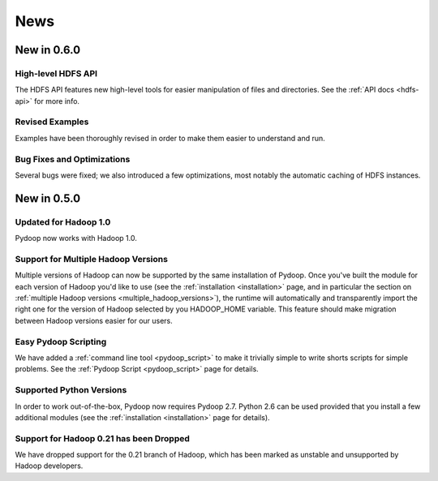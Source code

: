 .. _news:

News
====


New in 0.6.0
------------

High-level HDFS API
+++++++++++++++++++

The HDFS API features new high-level tools for easier manipulation of
files and directories. See the :ref:`API docs <hdfs-api>` for more
info.

Revised Examples
++++++++++++++++

Examples have been thoroughly revised in order to make them easier to
understand and run.

Bug Fixes and Optimizations
+++++++++++++++++++++++++++

Several bugs were fixed; we also introduced a few optimizations, most
notably the automatic caching of HDFS instances.


New in 0.5.0
------------

Updated for Hadoop 1.0
++++++++++++++++++++++

Pydoop now works with Hadoop 1.0.

Support for Multiple Hadoop Versions
++++++++++++++++++++++++++++++++++++++

Multiple versions of Hadoop can now be supported by the same installation of 
Pydoop.  Once you've built the module for each version of Hadoop you'd like to
use (see the :ref:`installation <installation>` page, and in particular the
section on :ref:`multiple Hadoop versions <multiple_hadoop_versions>`), the 
runtime will automatically and transparently import the right one for the 
version of Hadoop selected by you HADOOP_HOME variable.  This feature should 
make migration between Hadoop versions easier for our users.

Easy Pydoop Scripting
+++++++++++++++++++++

We have added a :ref:`command line tool <pydoop_script>` to make it
trivially simple to write shorts scripts for simple problems.  See the
:ref:`Pydoop Script <pydoop_script>` page for details.

Supported Python Versions
+++++++++++++++++++++++++

In order to work out-of-the-box, Pydoop now requires Pydoop 2.7.
Python 2.6 can be used provided that you install a few additional
modules (see the :ref:`installation <installation>` page for details).

Support for Hadoop 0.21 has been Dropped
++++++++++++++++++++++++++++++++++++++++

We have dropped support for the 0.21 branch of Hadoop, which has been
marked as unstable and unsupported by Hadoop developers.
